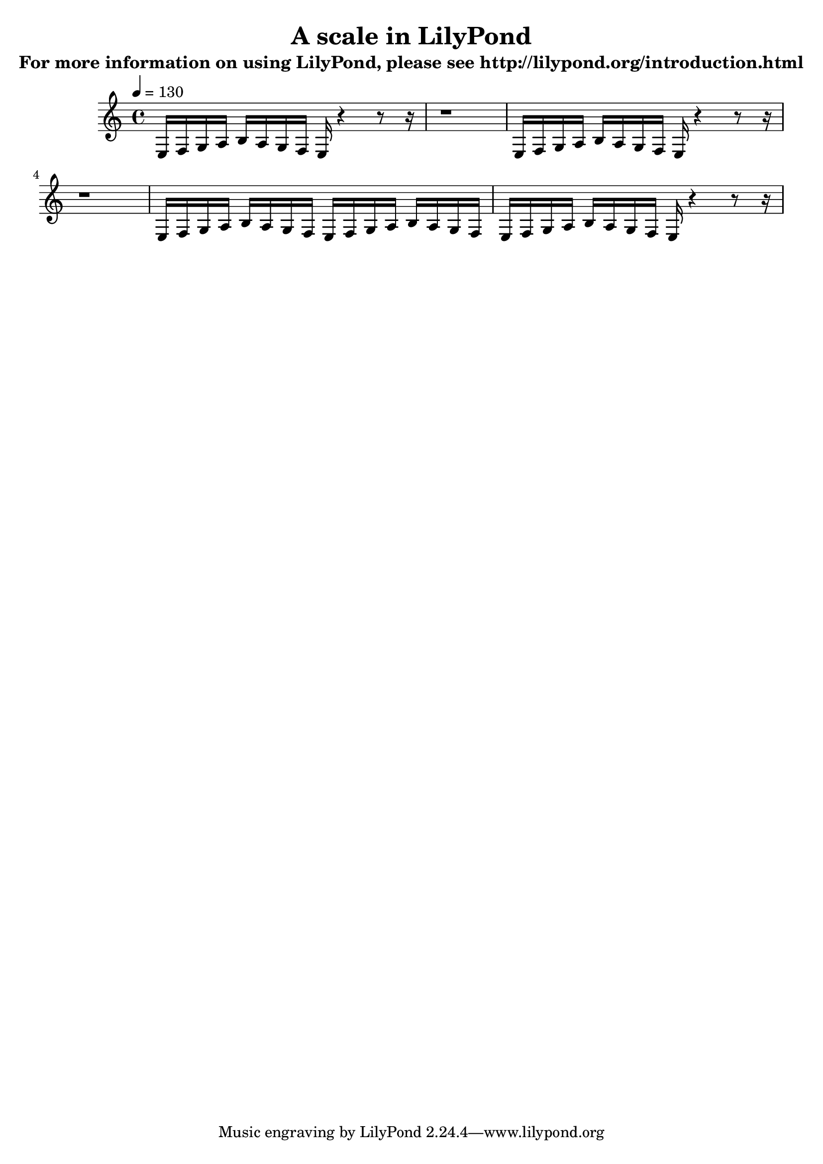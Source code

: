 

\version "2.20.0"  % necessary for upgrading to future LilyPond versions.

\header{
  title = "A scale in LilyPond"
  subtitle = "For more information on using LilyPond, please see
http://lilypond.org/introduction.html"
}

\relative {

	\tempo 4=130
  	e16 f g a b a g f e r4 r8 r16 
  	r1
	e16 f g a b a g f e r4 r8 r16 
  	r1
	e16 f g a b a g f e f g a b a g f 
	e f g a b a g f e r4 r8 r16
	


}
